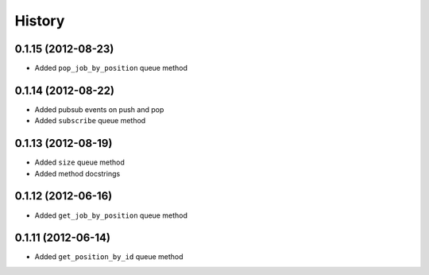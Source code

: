 .. :changelog:

History
-------

0.1.15 (2012-08-23)
+++++++++++++++++++
- Added ``pop_job_by_position`` queue method

0.1.14 (2012-08-22)
+++++++++++++++++++
- Added pubsub events on push and pop
- Added ``subscribe`` queue method

0.1.13 (2012-08-19)
+++++++++++++++++++

- Added ``size`` queue method
- Added method docstrings

0.1.12 (2012-06-16)
+++++++++++++++++++

- Added ``get_job_by_position`` queue method

0.1.11 (2012-06-14)
+++++++++++++++++++

- Added ``get_position_by_id`` queue method
